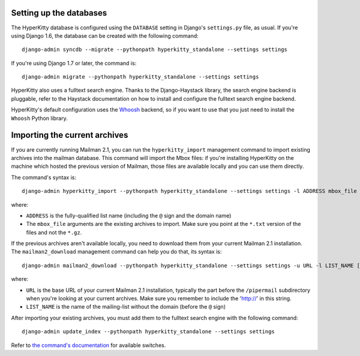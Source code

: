 Setting up the databases
========================

The HyperKitty database is configured using the ``DATABASE`` setting in
Django's ``settings.py`` file, as usual. If you're using Django 1.6, the
database can be created with the following command::

    django-admin syncdb --migrate --pythonpath hyperkitty_standalone --settings settings

If you're using Django 1.7 or later, the command is::

    django-admin migrate --pythonpath hyperkitty_standalone --settings settings

HyperKitty also uses a fulltext search engine. Thanks to the Django-Haystack
library, the search engine backend is pluggable, refer to the Haystack
documentation on how to install and configure the fulltext search engine
backend.

HyperKitty's default configuration uses the `Whoosh`_ backend, so if you want to use that you just need to install the ``Whoosh`` Python library.

.. _Whoosh: https://pythonhosted.org/Whoosh/


Importing the current archives
==============================

If you are currently running Mailman 2.1, you can run the ``hyperkitty_import``
management command to import existing archives into the mailman database. This
command will import the Mbox files: if you're installing HyperKitty on the
machine which hosted the previous version of Mailman, those files are available
locally and you can use them directly.

The command's syntax is::

    django-admin hyperkitty_import --pythonpath hyperkitty_standalone --settings settings -l ADDRESS mbox_file [mbox_file ...]

where:

* ``ADDRESS`` is the fully-qualified list name (including the ``@`` sign and
  the domain name)
* The ``mbox_file`` arguments are the existing archives to import. Make sure
  you point at the ``*.txt`` version of the files and not the ``*.gz``.

If the previous archives aren't available locally, you need to download them
from your current Mailman 2.1 installation. The ``mailman2_download``
management command can help you do that, its syntax is::

    django-admin mailman2_download --pythonpath hyperkitty_standalone --settings settings -u URL -l LIST_NAME [-d destdir]

where:

* ``URL`` is the base URL of your current Mailman 2.1 installation, typically
  the part before the ``/pipermail`` subdirectory when you're looking at your
  current archives. Make sure you remember to include the 'http://' in this string.
* ``LIST_NAME`` is the name of the mailing-list without the domain (before the
  ``@`` sign)

After importing your existing archives, you must add them to the fulltext
search engine with the following command::

    django-admin update_index --pythonpath hyperkitty_standalone --settings settings

Refer to `the command's documentation`_ for available switches.

.. _`the command's documentation`: http://django-haystack.readthedocs.org/en/latest/management_commands.html#update-index

